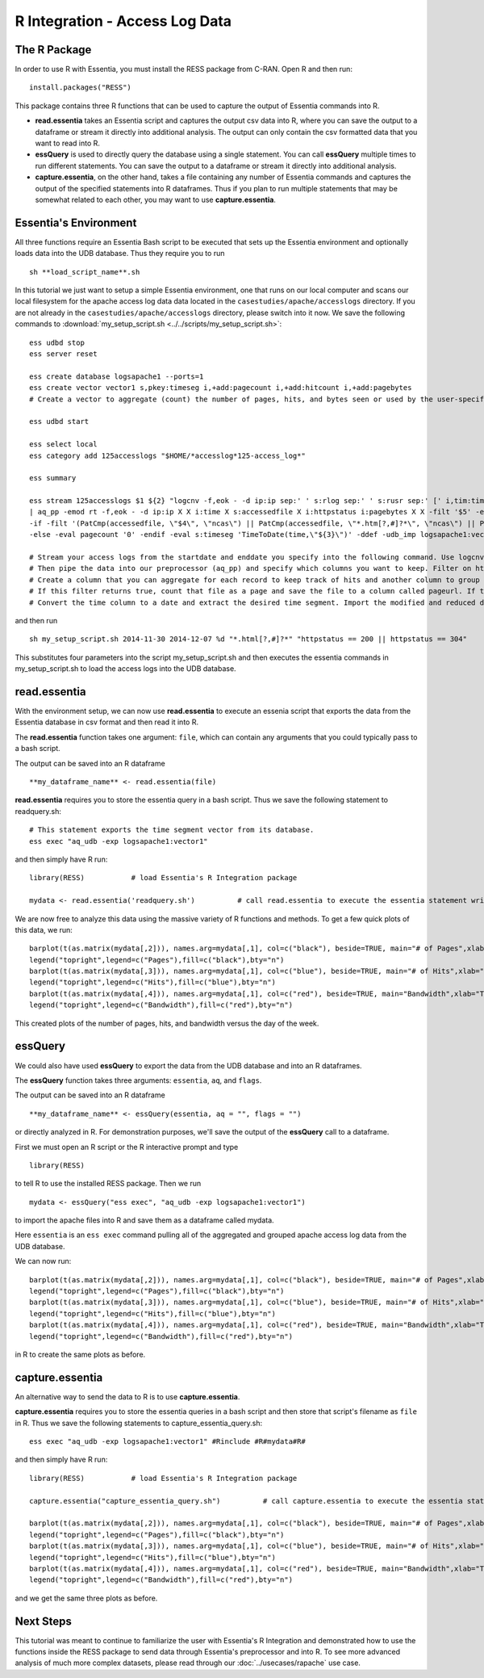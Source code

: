 ****************************
R Integration - Access Log Data
****************************

The R Package
=============

In order to use R with Essentia, you must install the RESS package from C-RAN. Open R and then run::

   install.packages("RESS")


This package contains three R functions that can be used to capture the output of Essentia commands into
R.

* **read.essentia** takes an Essentia script and captures the output csv data into R, where you can save the output to a dataframe or stream it directly into additional analysis. The output can only contain the csv formatted data that you want to read into R.
* **essQuery** is used to directly query the database using a single statement. You can call **essQuery** multiple times to run different statements. You can save the output to a dataframe or stream it directly into additional analysis.
* **capture.essentia**, on the other hand, takes a file containing any number of Essentia commands and captures the output of the specified statements into R dataframes. Thus if you plan to run multiple statements that may be somewhat related to each other, you may want to use **capture.essentia**.

Essentia's Environment
======================

All three functions require an Essentia Bash script to be executed that sets up the Essentia environment and optionally loads data into the UDB database. Thus they require you to run ::

    sh **load_script_name**.sh

In this tutorial we just want to setup a simple Essentia environment, one that runs on our local computer and scans our local 
filesystem for the apache access log data data located in the ``casestudies/apache/accesslogs`` directory. 
If you are not already in the ``casestudies/apache/accesslogs`` directory, please switch into it now.
We save the following commands to :download:`my_setup_script.sh <../../scripts/my_setup_script.sh>`::

    ess udbd stop
    ess server reset
    
    ess create database logsapache1 --ports=1
    ess create vector vector1 s,pkey:timeseg i,+add:pagecount i,+add:hitcount i,+add:pagebytes
    # Create a vector to aggregate (count) the number of pages, hits, and bytes seen or used by the user-specified time segment.
    
    ess udbd start
    
    ess select local
    ess category add 125accesslogs "$HOME/*accesslog*125-access_log*"
    
    ess summary
    
    ess stream 125accesslogs $1 ${2} "logcnv -f,eok - -d ip:ip sep:' ' s:rlog sep:' ' s:rusr sep:' [' i,tim:time sep:'] \"' s,clf:req_line1 sep:' ' s,clf:req_line2 sep:' ' s,clf:req_line3 sep:'\" ' i:res_status sep:' ' i:res_size sep:' \"' s,clf:referrer sep:'\" \"' s,clf:user_agent sep:'\"' X \
    | aq_pp -emod rt -f,eok - -d ip:ip X X i:time X s:accessedfile X i:httpstatus i:pagebytes X X -filt '$5' -eval i:hitcount '1' \
    -if -filt '(PatCmp(accessedfile, \"$4\", \"ncas\") || PatCmp(accessedfile, \"*.htm[?,#]?*\", \"ncas\") || PatCmp(accessedfile, \"*.php[?,#]?*\", \"ncas\") || PatCmp(accessedfile, \"*.asp[?,#]?*\", \"ncas\") || PatCmp(accessedfile, \"*/\", \"ncas\") || PatCmp(accessedfile, \"*.php\", \"ncas\"))' -eval i:pagecount '1' -eval s:pageurl 'accessedfile' \
    -else -eval pagecount '0' -endif -eval s:timeseg 'TimeToDate(time,\"${3}\")' -ddef -udb_imp logsapache1:vector1" --debug
    
    # Stream your access logs from the startdate and enddate you specify into the following command. Use logcnv to specify the format of the records in the access log and convert them to .csv format.
    # Then pipe the data into our preprocessor (aq_pp) and specify which columns you want to keep. Filter on httpstatus so that you only include the 'good' http status codes that correspond to actual views.
    # Create a column that you can aggregate for each record to keep track of hits and another column to group the data by. Filter on accessedfile to eliminate any viewed files that dont have certain elements in their filename.
    # If this filter returns true, count that file as a page and save the file to a column called pageurl. If the filter returns false then the file is not counted as a page.
    # Convert the time column to a date and extract the desired time segment. Import the modified and reduced data into the vector in the database you defined above so that the attributes defined there can be applied.

and then run ::

    sh my_setup_script.sh 2014-11-30 2014-12-07 %d "*.html[?,#]?*" "httpstatus == 200 || httpstatus == 304"
    
This substitutes four parameters into the script my_setup_script.sh and then executes the essentia commands in my_setup_script.sh to load the access logs into the UDB database. 
    
read.essentia
=============

With the environment setup, we can now use **read.essentia** to execute an essenia script that exports the data from the Essentia database in csv format and then read it into R. 

The **read.essentia** function takes one argument: ``file``, which can contain any arguments that you could typically pass to a bash script. 

The output can be saved into an R dataframe :: 

    **my_dataframe_name** <- read.essentia(file)
    
**read.essentia** requires you to store the essentia query in a bash script. Thus we save the following statement to readquery.sh::

    # This statement exports the time segment vector from its database. 
    ess exec "aq_udb -exp logsapache1:vector1"

and then simply have R run::

    library(RESS)           # load Essentia's R Integration package
    
    mydata <- read.essentia('readquery.sh')          # call read.essentia to execute the essentia statement written in readquery.sh and save their output into R as a dataframe called mydata
    
We are now free to analyze this data using the massive variety of R functions and methods. To get a few quick plots of this data, we run::

    barplot(t(as.matrix(mydata[,2])), names.arg=mydata[,1], col=c("black"), beside=TRUE, main="# of Pages",xlab="Time",axes=TRUE,las=2,ylim=c(0,max(mydata[,2])))
    legend("topright",legend=c("Pages"),fill=c("black"),bty="n")
    barplot(t(as.matrix(mydata[,3])), names.arg=mydata[,1], col=c("blue"), beside=TRUE, main="# of Hits",xlab="Time",axes=TRUE,las=2,ylim=c(0,max(mydata[,3])))
    legend("topright",legend=c("Hits"),fill=c("blue"),bty="n")
    barplot(t(as.matrix(mydata[,4])), names.arg=mydata[,1], col=c("red"), beside=TRUE, main="Bandwidth",xlab="Time",axes=TRUE,las=2,ylim=c(0,max(mydata[,4])),cex.axis=.7,cex.names=.8)
    legend("topright",legend=c("Bandwidth"),fill=c("red"),bty="n")
    
This created plots of the number of pages, hits, and bandwidth versus the day of the week. 

essQuery
========
    
.. With the environment setup, we can now use **essQuery** to export the data from the UDB database and into an R dataframes. 
We could also have used **essQuery** to export the data from the UDB database and into an R dataframes. 

The **essQuery** function takes three arguments: ``essentia``, ``aq``, and ``flags``. 

The output can be saved into an R dataframe :: 

    **my_dataframe_name** <- essQuery(essentia, aq = "", flags = "")

or directly analyzed in R. For demonstration purposes, we'll save the output of the **essQuery** call to a dataframe.

First we must open an R script or the R interactive prompt and type ::

   library(RESS)
   
to tell R to use the installed RESS package. Then we run ::
    
   mydata <- essQuery("ess exec", "aq_udb -exp logsapache1:vector1")

to import the apache files into R and save them as a dataframe called mydata. 

Here ``essentia`` is an ``ess exec`` 
command pulling all of the aggregated and grouped apache access log data from the UDB database.

We can now run::

    barplot(t(as.matrix(mydata[,2])), names.arg=mydata[,1], col=c("black"), beside=TRUE, main="# of Pages",xlab="Time",axes=TRUE,las=2,ylim=c(0,max(mydata[,2])))
    legend("topright",legend=c("Pages"),fill=c("black"),bty="n")
    barplot(t(as.matrix(mydata[,3])), names.arg=mydata[,1], col=c("blue"), beside=TRUE, main="# of Hits",xlab="Time",axes=TRUE,las=2,ylim=c(0,max(mydata[,3])))
    legend("topright",legend=c("Hits"),fill=c("blue"),bty="n")
    barplot(t(as.matrix(mydata[,4])), names.arg=mydata[,1], col=c("red"), beside=TRUE, main="Bandwidth",xlab="Time",axes=TRUE,las=2,ylim=c(0,max(mydata[,4])),cex.axis=.7,cex.names=.8)
    legend("topright",legend=c("Bandwidth"),fill=c("red"),bty="n")
    
in R to create the same plots as before. 

capture.essentia
================

An alternative way to send the data to R is to use **capture.essentia**.

**capture.essentia** requires you to store the essentia queries in a bash script and then store that script's filename as ``file`` in R. Thus we save the following statements to capture_essentia_query.sh::

    ess exec "aq_udb -exp logsapache1:vector1" #Rinclude #R#mydata#R#

and then simply have R run::

    library(RESS)           # load Essentia's R Integration package
    
    capture.essentia("capture_essentia_query.sh")          # call capture.essentia to execute the essentia statement written in capture_essentia_query.sh and save them to the R dataframe mydata
    
    barplot(t(as.matrix(mydata[,2])), names.arg=mydata[,1], col=c("black"), beside=TRUE, main="# of Pages",xlab="Time",axes=TRUE,las=2,ylim=c(0,max(mydata[,2])))
    legend("topright",legend=c("Pages"),fill=c("black"),bty="n")
    barplot(t(as.matrix(mydata[,3])), names.arg=mydata[,1], col=c("blue"), beside=TRUE, main="# of Hits",xlab="Time",axes=TRUE,las=2,ylim=c(0,max(mydata[,3])))
    legend("topright",legend=c("Hits"),fill=c("blue"),bty="n")
    barplot(t(as.matrix(mydata[,4])), names.arg=mydata[,1], col=c("red"), beside=TRUE, main="Bandwidth",xlab="Time",axes=TRUE,las=2,ylim=c(0,max(mydata[,4])),cex.axis=.7,cex.names=.8)
    legend("topright",legend=c("Bandwidth"),fill=c("red"),bty="n")

and we get the same three plots as before.
            
Next Steps
==========

This tutorial was meant to continue to familiarize the user with Essentia's R Integration and demonstrated how to use the
functions inside the RESS package to send data through Essentia's preprocessor and into R.
To see more advanced analysis of much more complex datasets, please read through our :doc:`../usecases/rapache` use case.
